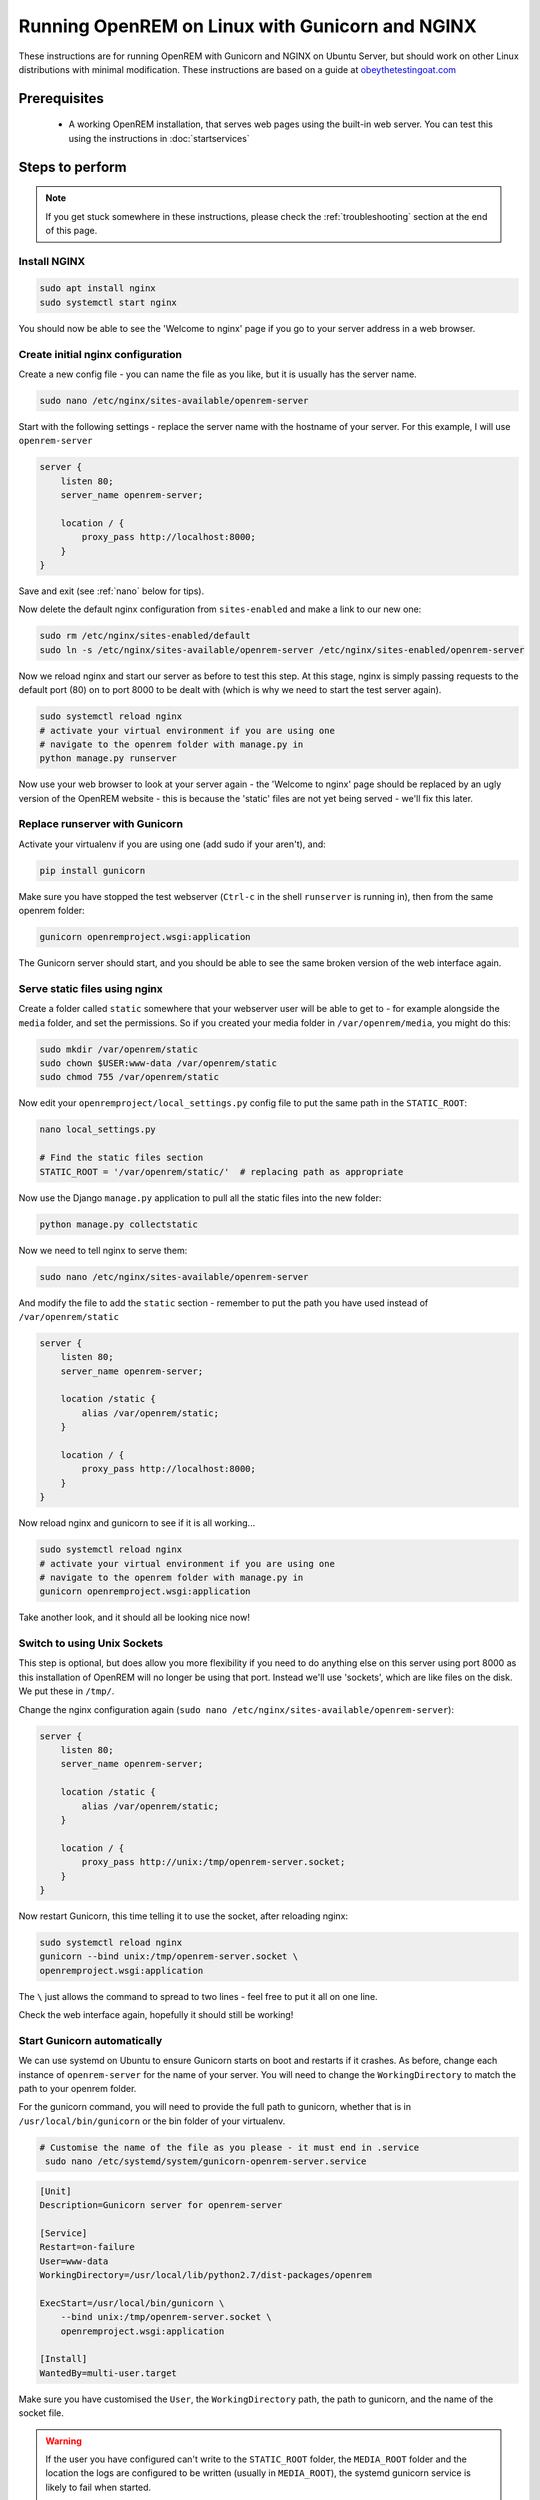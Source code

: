 ************************************************
Running OpenREM on Linux with Gunicorn and NGINX
************************************************

These instructions are for running OpenREM with Gunicorn and NGINX on Ubuntu Server, but should work on other Linux
distributions with minimal modification.
These instructions are based on a guide at
`obeythetestingoat.com <https://www.obeythetestinggoat.com/book/chapter_making_deployment_production_ready.html>`_



Prerequisites
=============

    + A working OpenREM installation, that serves web pages using the built-in web server. You can test this using the
      instructions in :doc:`startservices`

.. contents::
    :local:

Steps to perform
================

.. note::

    If you get stuck somewhere in these instructions, please check the :ref:`troubleshooting` section at the end of this
    page.

Install NGINX
^^^^^^^^^^^^^

.. sourcecode:: bash

    sudo apt install nginx
    sudo systemctl start nginx

You should now be able to see the 'Welcome to nginx' page if you go to your server address in a web browser.

Create initial nginx configuration
^^^^^^^^^^^^^^^^^^^^^^^^^^^^^^^^^^

Create a new config file - you can name the file as you like, but it is usually has the server name.

.. sourcecode:: bash

    sudo nano /etc/nginx/sites-available/openrem-server

Start with the following settings - replace the server name with the hostname of your server. For this example, I will
use ``openrem-server``

.. sourcecode:: nginx

    server {
        listen 80;
        server_name openrem-server;

        location / {
            proxy_pass http://localhost:8000;
        }
    }

Save and exit (see :ref:`nano` below for tips).

Now delete the default nginx configuration from ``sites-enabled`` and make a link to our new one:

.. sourcecode:: bash

    sudo rm /etc/nginx/sites-enabled/default
    sudo ln -s /etc/nginx/sites-available/openrem-server /etc/nginx/sites-enabled/openrem-server

Now we reload nginx and start our server as before to test this step. At this stage, nginx is simply passing requests to
the default port (80) on to port 8000 to be dealt with (which is why we need to start the test server again).

.. sourcecode:: bash

    sudo systemctl reload nginx
    # activate your virtual environment if you are using one
    # navigate to the openrem folder with manage.py in
    python manage.py runserver

Now use your web browser to look at your server again - the 'Welcome to nginx' page should be replaced by an ugly
version of the OpenREM website - this is because the 'static' files are not yet being served - we'll fix this later.

Replace runserver with Gunicorn
^^^^^^^^^^^^^^^^^^^^^^^^^^^^^^^

Activate your virtualenv if you are using one (add sudo if your aren't), and:

.. sourcecode:: bash

    pip install gunicorn

Make sure you have stopped the test webserver (``Ctrl-c`` in the shell ``runserver`` is running in), then from the same
openrem folder:

.. sourcecode:: bash

    gunicorn openremproject.wsgi:application

The Gunicorn server should start, and you should be able to see the same broken version of the web interface again.

Serve static files using nginx
^^^^^^^^^^^^^^^^^^^^^^^^^^^^^^

Create a folder called ``static`` somewhere that your webserver user will be able to get to - for example alongside the
``media`` folder, and set the permissions. So if you created your media folder in ``/var/openrem/media``, you might
do this:

.. sourcecode:: bash

    sudo mkdir /var/openrem/static
    sudo chown $USER:www-data /var/openrem/static
    sudo chmod 755 /var/openrem/static

Now edit your ``openremproject/local_settings.py`` config file to put the same path in the ``STATIC_ROOT``:

.. sourcecode:: bash

    nano local_settings.py

    # Find the static files section
    STATIC_ROOT = '/var/openrem/static/'  # replacing path as appropriate

Now use the Django ``manage.py`` application to pull all the static files into the new folder:

.. sourcecode:: bash

    python manage.py collectstatic

Now we need to tell nginx to serve them:

.. sourcecode:: bash

    sudo nano /etc/nginx/sites-available/openrem-server

And modify the file to add the ``static`` section - remember to put the path you have used instead of
``/var/openrem/static``

.. sourcecode:: nginx

    server {
        listen 80;
        server_name openrem-server;

        location /static {
            alias /var/openrem/static;
        }

        location / {
            proxy_pass http://localhost:8000;
        }
    }

Now reload nginx and gunicorn to see if it is all working...

.. sourcecode:: bash

    sudo systemctl reload nginx
    # activate your virtual environment if you are using one
    # navigate to the openrem folder with manage.py in
    gunicorn openremproject.wsgi:application

Take another look, and it should all be looking nice now!

Switch to using Unix Sockets
^^^^^^^^^^^^^^^^^^^^^^^^^^^^

This step is optional, but does allow you more flexibility if you need to do anything else on this server using port
8000 as this installation of OpenREM will no longer be using that port. Instead we'll use 'sockets', which are like
files on the disk. We put these in ``/tmp/``.

Change the nginx configuration again (``sudo nano /etc/nginx/sites-available/openrem-server``):

.. sourcecode:: nginx

    server {
        listen 80;
        server_name openrem-server;

        location /static {
            alias /var/openrem/static;
        }

        location / {
            proxy_pass http://unix:/tmp/openrem-server.socket;
        }
    }

Now restart Gunicorn, this time telling it to use the socket, after reloading nginx:

.. sourcecode:: bash

    sudo systemctl reload nginx
    gunicorn --bind unix:/tmp/openrem-server.socket \
    openremproject.wsgi:application

The ``\`` just allows the command to spread to two lines - feel free to put it all on one line.

Check the web interface again, hopefully it should still be working!

Start Gunicorn automatically
^^^^^^^^^^^^^^^^^^^^^^^^^^^^

We can use systemd on Ubuntu to ensure Gunicorn starts on boot and restarts if it crashes. As before, change each
instance of ``openrem-server`` for the name of your server. You will need to change the ``WorkingDirectory`` to match
the path to your openrem folder.

For the gunicorn command, you will need to provide the full path to gunicorn, whether that is in
``/usr/local/bin/gunicorn`` or the bin folder of your virtualenv.

.. sourcecode:: bash

    # Customise the name of the file as you please - it must end in .service
     sudo nano /etc/systemd/system/gunicorn-openrem-server.service

.. sourcecode:: systemd

    [Unit]
    Description=Gunicorn server for openrem-server

    [Service]
    Restart=on-failure
    User=www-data
    WorkingDirectory=/usr/local/lib/python2.7/dist-packages/openrem

    ExecStart=/usr/local/bin/gunicorn \
        --bind unix:/tmp/openrem-server.socket \
        openremproject.wsgi:application

    [Install]
    WantedBy=multi-user.target

Make sure you have customised the ``User``, the  ``WorkingDirectory`` path, the path to gunicorn, and the name of the
socket file.

.. warning::

    If the user you have configured can't write to the ``STATIC_ROOT`` folder, the ``MEDIA_ROOT`` folder and
    the location the logs are configured to be written (usually in ``MEDIA_ROOT``), the systemd gunicorn service is
    likely to fail when started.

    If you have installed everything in your user folder, you are likely to need to set ``User`` to your own username.

Now enable the new configuration:

.. sourcecode:: bash

    # Load to config
    sudo systemctl daemon-reload
    # Enable start on boot - change the name as per how you created it
    sudo systemctl enable gunicorn-openrem-server.service
    # Now start the service
    sudo systemctl start gunicorn-openrem-server.service

You might like to see if it worked...

.. sourcecode:: bash

    sudo systemctl status gunicorn-openrem-server.service

Look for ``Active: active (running)``


Making use of ALLOWED_HOSTS in local_settings.py
^^^^^^^^^^^^^^^^^^^^^^^^^^^^^^^^^^^^^^^^^^^^^^^^

The default setting of ``ALLOWED_HOSTS`` is ``*`` which isn't secure, but is convenient! We should really change this
to match the hostname of the server.

If your hostname is ``openrem-server``, and the fully qualified domain name is ``openrem-server.ad.hospital.org`` and
IP address is ``10.212.18.209``, then you might configure ``ALLOWED_HOSTS`` in ``openremproject/local_settings.py`` to:

.. sourcecode:: python

    ALLOWED_HOSTS = [
        'openrem-server',
        'openrem-server.ad.hospital.org',
        '10.212.18.209',
    ]

.. note::

    Which hostnames do I need to put in ``ALLOWED_HOSTS``? You need to put in any hostnames you want people to be able
    to access your OpenREM web interface at. So if in your hospital you only type in the address bar the hostname
    (``http://openrem-server`` in this example), then that is all you need to add. If you only use the IP address, then add
    that. If you can use any of them, add them all :-)

Next we need to edit the nginx configuration again to make sure Django can see the hostname by adding the
``proxy_set_header`` configuration (else it gets lost before Django can check it):

.. sourcecode:: bash

    sudo nano /etc/nginx/sites-available/openrem-server

.. sourcecode:: nginx

    server {
        listen 80;
        server_name openrem-server;

        location /static {
            alias /var/openrem/static;
        }

        location / {
            proxy_pass http://unix:/tmp/openrem-server.socket;
            proxy_set_header Host $host;
        }
    }

Now reload the nginx configuration and reload Gunicorn:

.. sourcecode:: bash

    sudo systemctl reload nginx
    sudo systemctl restart gunicorn-openrem-server.service

And check the web interface again. If it doesn't work due to the ``ALLOWED_HOSTS`` setting, you will get a 'Bad request
400' error.

Increasing the timeout
^^^^^^^^^^^^^^^^^^^^^^

You may wish to do this to allow for :doc:`skindosemap` that can take more than 30 seconds for complex studies. Both
Gunicorn and nginx configurations need to be modified:

.. sourcecode:: bash

     sudo nano /etc/systemd/system/gunicorn-openrem-server.service

Add the ``--timeout`` setting to the end of the ``ExecStart`` command, time is in seconds (300 = 5 minutes,
1200 = 20 minutes)

.. sourcecode:: systemd

    [Unit]
    Description=Gunicorn server for openrem-server

    [Service]
    Restart=on-failure
    User=www-data
    WorkingDirectory=/usr/local/lib/python2.7/dist-packages/openrem

    ExecStart=/usr/local/bin/gunicorn \
        --bind unix:/tmp/openrem-server.socket \
        openremproject.wsgi:application --timeout 300

    [Install]
    WantedBy=multi-user.target


.. sourcecode:: bash

    sudo nano /etc/nginx/sites-available/openrem-server

Add the ``proxy_read_timeout`` setting in seconds (note the trailing ``s`` this time).

.. sourcecode:: nginx

    server {
        listen 80;
        server_name openrem-server;

        location /static {
            alias /var/openrem/static;
        }

        location / {
            proxy_pass http://unix:/tmp/openrem-server.socket;
            proxy_set_header Host $host;
            proxy_read_timeout 300s;
        }
    }

Reload everything:

.. sourcecode:: bash

    sudo systemctl daemon-reload
    sudo systemctl restart gunicorn-openrem-server.service
    sudo systemctl reload nginx

.. Note::

    If you have jumped straight to here to get the final config, then make sure you substitute all the following values
    to suit your install:

    * ``gunicorn-openrem-server.service`` - name not important (except the ``.service``, but you need to use it in the
      reload commands etc
    * ``User=www-data`` as appropriate. This should either be your user or ``www-data``. You will need to ensure folder
      permissions correspond
    * ``WorkingDirectory`` needs to match the path to your ``openrem`` folder (the one with ``manage.py`` in)
    * ``ExecStart=/usr/local/bin/gunicorn \`` needs to match the path to your ``gunicorn`` executable - either in your
      virtualenv bin folder or system wide as per the example
    * ``--bind unix:/tmp/openrem-server.socket \`` name in ``tmp`` doesn't matter, needs to match in gunicorn and nginx
      configs
    * ``/etc/nginx/sites-available/openrem-server`` ie name of config file in nginx, doesn't matter, usually matches
      hostname
    * ``server_name openrem-server`` - should match hostname
    * ``/var/openrem/static`` folder must exist, with the right permissions. Location not important, must match setting
      in ``local_settings``
    * ``proxy_pass http://unix:/tmp/openrem-server.socket;`` must match setting in gunicorn config, prefixed with
      ``http://``

    You will also need to ``collectstatic``, symlink the nginx configuration into enabled, enable the gunicorn systemd
    config to start on reboot, and you should configure the ``ALLOWED_HOST`` setting. And you will need to have
    installed nginx and gunicorn!


..  _troubleshooting:

Troubleshooting and tips
========================

less
^^^^
Use ``less`` to review files without editing them

* Navigate using arrow keys, page up and down,
* ``Shift-G`` to go to the end
* ``Shift-F`` to automatically update as new logs are added. ``Ctrl-C`` to stop.
* ``/`` to search

.. _nano:

nano
^^^^
Use ``nano`` to edit the files.

* ``Ctrl-o`` to save ('out')
* ``Ctrl-x`` to exit

Nginx
^^^^^

* Logs are located in ``/var/log/nginx/``
* You need root privileges to view the files:

    * To view latest error log: ``sudo less /var/log/nginx/error.log``

* Reload: ``sudo systemctl reload nginx``
* Check nginx config: ``sudo nginx -t``

Systemd and Gunicorn
^^^^^^^^^^^^^^^^^^^^

* Review the logs with ``sudo journalctl -u gunicorn-openrem-server`` (change as appropriate for the the name you have
  used)
* Check the systemd configuration with ``systemd-analyze verify /etc/systemd/system/gunicorn-openrem-server.service`` -
  again changing the name as appropriate.
* If you make changes, you need to use ``sudo systemctl daemon-reload`` before the changes will take effect.
* Restart: ``sudo systemctl restart gunicorn-openrem-server.service``


